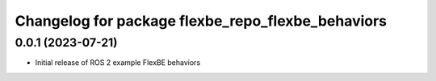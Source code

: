 ^^^^^^^^^^^^^^^^^^^^^^^^^^^^^^^^^^^^^^^^^^^^^^^^^^^^^^^^^^
Changelog for package flexbe_repo_flexbe_behaviors
^^^^^^^^^^^^^^^^^^^^^^^^^^^^^^^^^^^^^^^^^^^^^^^^^^^^^^^^^^

0.0.1 (2023-07-21)
------------------
* Initial release of ROS 2 example FlexBE behaviors
